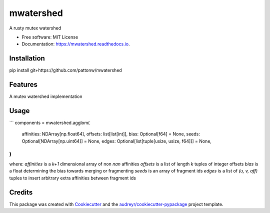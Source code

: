 ==========
mwatershed
==========


.. image:: https://img.shields.io/pypi/pyversions/mwatershed.svg
        :target: https://pypi.python.org/pypi/mwatershed

.. image:: https://img.shields.io/pypi/v/mwatershed.svg
        :target: https://pypi.python.org/pypi/mwatershed

.. image:: https://readthedocs.org/projects/mwatershed/badge/?version=latest
        :target: https://mwatershed.readthedocs.io/en/latest/?badge=latest
        :alt: Documentation Status
        
.. image:: https://img.shields.io/badge/code%20style-black-000000.svg
    :target: https://github.com/ambv/black



A rusty mutex watershed


* Free software: MIT License
* Documentation: https://mwatershed.readthedocs.io.

Installation
------------

pip install git+https://github.com/pattonw/mwatershed

Features
--------

A mutex watershed implementation

Usage
-----

```
components = mwatershed.agglom(
    affinities: NDArray[np.float64],
    offsets: list[list[int]],
    bias: Optional[f64] = None,
    seeds: Optional[NDArray[np.uint64]] = None,
    edges: Optional[list[tuple[usize, usize, f64]]] = None,
)
```
where:
`affinities` is a `k+1` dimensional array of non `nan` affinities
`offsets` is a list of length `k` tuples of integer offsets
`bias` is a float determining the bias towards merging or fragmenting
`seeds` is an array of fragment ids
`edges` is a list of `(u, v, aff)` tuples to insert arbitrary extra affinities between fragment ids

Credits
-------

This package was created with Cookiecutter_ and the `audreyr/cookiecutter-pypackage`_ project template.

.. _Cookiecutter: https://github.com/audreyr/cookiecutter
.. _`audreyr/cookiecutter-pypackage`: https://github.com/audreyr/cookiecutter-pypackage
